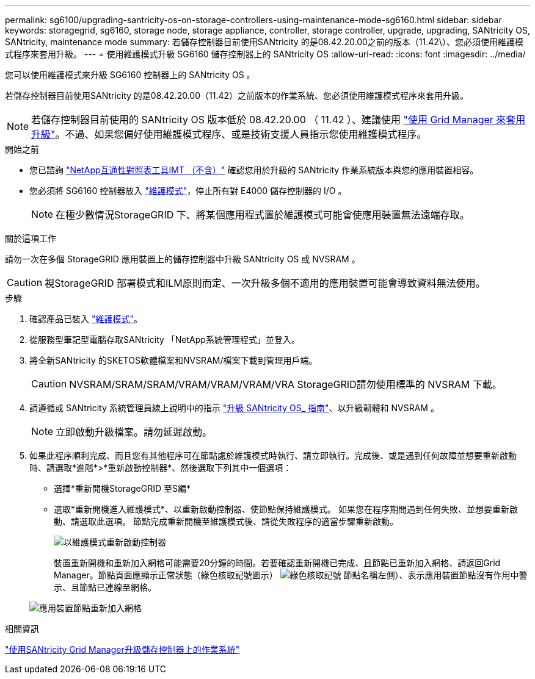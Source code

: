 ---
permalink: sg6100/upgrading-santricity-os-on-storage-controllers-using-maintenance-mode-sg6160.html 
sidebar: sidebar 
keywords: storagegrid, sg6160, storage node, storage appliance, controller, storage controller, upgrade, upgrading, SANtricity OS, SANtricity, maintenance mode 
summary: 若儲存控制器目前使用SANtricity 的是08.42.20.00之前的版本（11.42\）、您必須使用維護模式程序來套用升級。 
---
= 使用維護模式升級 SG6160 儲存控制器上的 SANtricity OS
:allow-uri-read: 
:icons: font
:imagesdir: ../media/


[role="lead"]
您可以使用維護模式來升級 SG6160 控制器上的 SANtricity OS 。

若儲存控制器目前使用SANtricity 的是08.42.20.00（11.42）之前版本的作業系統、您必須使用維護模式程序來套用升級。


NOTE: 若儲存控制器目前使用的 SANtricity OS 版本低於 08.42.20.00 （ 11.42 ）、建議使用 link:upgrading-santricity-os-on-storage-controllers-using-grid-manager-sg6160.html["使用 Grid Manager 來套用升級"]。不過、如果您偏好使用維護模式程序、或是技術支援人員指示您使用維護模式程序。

.開始之前
* 您已諮詢 https://imt.netapp.com/matrix/#welcome["NetApp互通性對照表工具IMT （不含）"^] 確認您用於升級的 SANtricity 作業系統版本與您的應用裝置相容。
* 您必須將 SG6160 控制器放入 link:../commonhardware/placing-appliance-into-maintenance-mode.html["維護模式"]，停止所有對 E4000 儲存控制器的 I/O 。
+

NOTE: 在極少數情況StorageGRID 下、將某個應用程式置於維護模式可能會使應用裝置無法遠端存取。



.關於這項工作
請勿一次在多個 StorageGRID 應用裝置上的儲存控制器中升級 SANtricity OS 或 NVSRAM 。


CAUTION: 視StorageGRID 部署模式和ILM原則而定、一次升級多個不適用的應用裝置可能會導致資料無法使用。

.步驟
. 確認產品已裝入 link:../commonhardware/placing-appliance-into-maintenance-mode.html["維護模式"]。
. 從服務型筆記型電腦存取SANtricity 「NetApp系統管理程式」並登入。
. 將全新SANtricity 的SKETOS軟體檔案和NVSRAM/檔案下載到管理用戶端。
+

CAUTION: NVSRAM/SRAM/SRAM/VRAM/VRAM/VRAM/VRA StorageGRID請勿使用標準的 NVSRAM 下載。

. 請遵循或 SANtricity 系統管理員線上說明中的指示 https://docs.netapp.com/us-en/e-series-santricity/sm-support/upgrade-controller-software-and-firmware.html["升級 SANtricity OS_ 指南"^]、以升級韌體和 NVSRAM 。
+

NOTE: 立即啟動升級檔案。請勿延遲啟動。

. 如果此程序順利完成、而且您有其他程序可在節點處於維護模式時執行、請立即執行。完成後、或是遇到任何故障並想要重新啟動時、請選取*進階*>*重新啟動控制器*、然後選取下列其中一個選項：
+
** 選擇*重新開機StorageGRID 至S編*
** 選取*重新開機進入維護模式*、以重新啟動控制器、使節點保持維護模式。  如果您在程序期間遇到任何失敗、並想要重新啟動、請選取此選項。  節點完成重新開機至維護模式後、請從失敗程序的適當步驟重新啟動。
+
image::../media/reboot_controller_from_maintenance_mode.png[以維護模式重新啟動控制器]

+
裝置重新開機和重新加入網格可能需要20分鐘的時間。若要確認重新開機已完成、且節點已重新加入網格、請返回Grid Manager。節點頁面應顯示正常狀態（綠色核取記號圖示） image:../media/icon_alert_green_checkmark.png["綠色核取記號"] 節點名稱左側）、表示應用裝置節點沒有作用中警示、且節點已連線至網格。

+
image::../media/nodes_menu.png[應用裝置節點重新加入網格]





.相關資訊
link:upgrading-santricity-os-on-storage-controllers-using-grid-manager-sg6160.html["使用SANtricity Grid Manager升級儲存控制器上的作業系統"]
